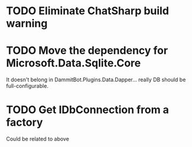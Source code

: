 * TODO Eliminate ChatSharp build warning
* TODO Move the dependency for Microsoft.Data.Sqlite.Core
  It doesn't belong in DammitBot.Plugins.Data.Dapper... really DB should be full-configurable.
* TODO Get IDbConnection from a factory
  Could be related to above
